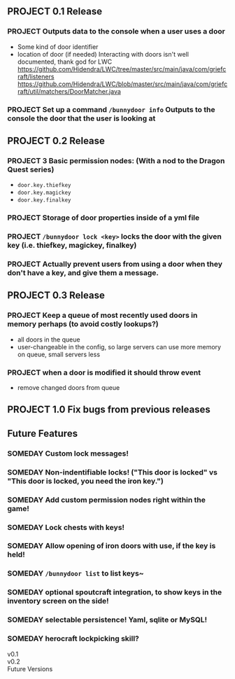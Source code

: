 ** PROJECT 0.1 Release
*** PROJECT Outputs data to the console when a user uses a door 
	- Some kind of door identifier 
	- location of door (if needed)
	  Interacting with doors isn't well documented, thank god for LWC
	  https://github.com/Hidendra/LWC/tree/master/src/main/java/com/griefcraft/listeners
	  https://github.com/Hidendra/LWC/blob/master/src/main/java/com/griefcraft/util/matchers/DoorMatcher.java

*** PROJECT Set up a command ~/bunnydoor info~ Outputs to the console the door that the user is looking at 
** PROJECT 0.2 Release
*** PROJECT 3 Basic permission nodes: (With a nod to the Dragon Quest series)  
	   - ~door.key.thiefkey~
	   - ~door.key.magickey~
	   - ~door.key.finalkey~
*** PROJECT Storage of door properties inside of a yml file 
*** PROJECT  ~/bunnydoor lock <key>~ locks the door with the given key (i.e. thiefkey, magickey, finalkey)
*** PROJECT Actually prevent users from using a door when they don't have a key, and give them a message.
** PROJECT 0.3 Release
*** PROJECT Keep a queue of most recently used doors in memory perhaps (to avoid costly lookups?)
	- all doors in the queue
	- user-changeable in the config, so large servers can use more memory on queue, small servers less
*** PROJECT when a door is modified it should throw event
	- remove changed doors from queue 
** PROJECT 1.0 Fix bugs from previous releases
** Future Features
*** SOMEDAY Custom lock messages!
*** SOMEDAY Non-indentifiable locks! ("This door is locked" vs "This door is locked, you need the iron key.")
*** SOMEDAY Add custom permission nodes right within the game!
*** SOMEDAY Lock chests with keys!
*** SOMEDAY Allow opening of iron doors with use, if the key is held!
*** SOMEDAY ~/bunnydoor list~ to list keys~
*** SOMEDAY optional spoutcraft integration, to show keys in the inventory screen on the side!
*** SOMEDAY selectable persistence!  Yaml, sqlite or MySQL!
*** SOMEDAY herocraft lockpicking skill?

   - v0.1 ::

   - v0.2 :: 
   - Future Versions ::

